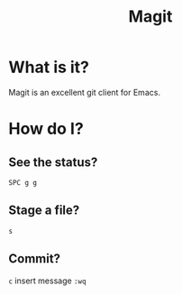 #+title: Magit
* What is it?
Magit is an excellent git client for Emacs.
* How do I?
** See the status?
~SPC g g~
** Stage a file?
~s~
** Commit?
~c~ insert message ~:wq~
